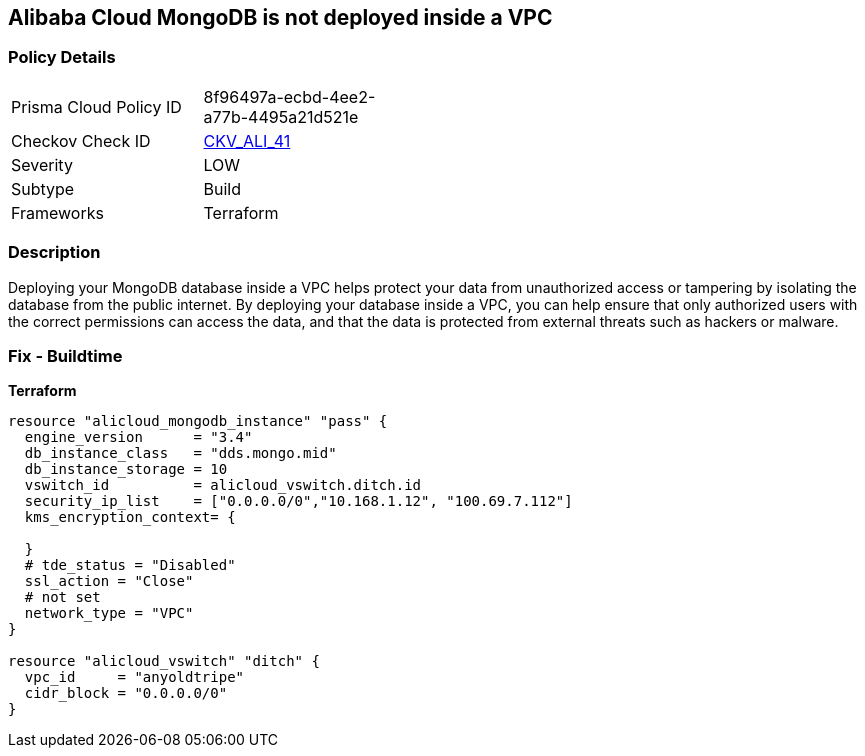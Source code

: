 == Alibaba Cloud MongoDB is not deployed inside a VPC


=== Policy Details
[width=45%]
[cols="1,1"]
|=== 
|Prisma Cloud Policy ID 
| 8f96497a-ecbd-4ee2-a77b-4495a21d521e

|Checkov Check ID 
| https://github.com/bridgecrewio/checkov/tree/master/checkov/terraform/checks/resource/alicloud/MongoDBInsideVPC.py[CKV_ALI_41]

|Severity
|LOW

|Subtype
|Build

|Frameworks
|Terraform

|=== 



=== Description

Deploying your MongoDB database inside a VPC helps protect your data from unauthorized access or tampering by isolating the database from the public internet.
By deploying your database inside a VPC, you can help ensure that only authorized users with the correct permissions can access the data, and that the data is protected from external threats such as hackers or malware.

=== Fix - Buildtime


*Terraform* 




[source,go]
----
resource "alicloud_mongodb_instance" "pass" {
  engine_version      = "3.4"
  db_instance_class   = "dds.mongo.mid"
  db_instance_storage = 10
  vswitch_id          = alicloud_vswitch.ditch.id
  security_ip_list    = ["0.0.0.0/0","10.168.1.12", "100.69.7.112"]
  kms_encryption_context= {

  }
  # tde_status = "Disabled"
  ssl_action = "Close"
  # not set
  network_type = "VPC"
}

resource "alicloud_vswitch" "ditch" {
  vpc_id     = "anyoldtripe"
  cidr_block = "0.0.0.0/0"
}
----
